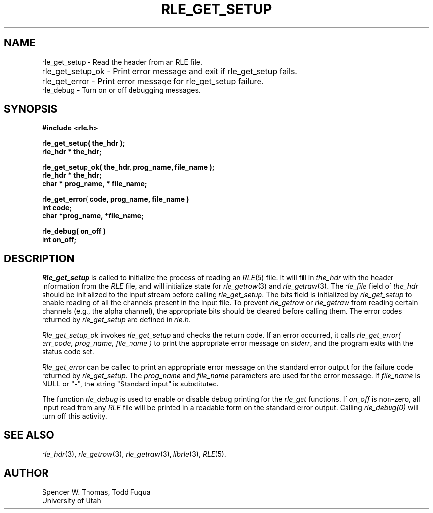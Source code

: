 .\" Copyright (c) 1986, 1987, University of Utah
.TH RLE_GET_SETUP 3 2/2/87 3
.UC 4
.SH NAME
rle_get_setup \- Read the header from an RLE file.
.PD 0
.HP
rle_get_setup_ok \- Print error message and exit if rle_get_setup fails.
.HP
rle_get_error \- Print error message for rle_get_setup failure.
.LP
rle_debug \- Turn on or off debugging messages.
.PD
.SH SYNOPSIS
.B
#include <rle.h>
.sp
.B
rle_get_setup( the_hdr );
.br
.B
rle_hdr * the_hdr;
.sp
.B
rle_get_setup_ok( the_hdr, prog_name, file_name );
.br
.B
rle_hdr * the_hdr;
.br
.B
char * prog_name, * file_name;
.sp
.B
rle_get_error( code, prog_name, file_name )
.br
.B
int code;
.br
.B
char *prog_name, *file_name;
.sp
.B
rle_debug( on_off )
.br
.B int on_off;
.SH DESCRIPTION
.PP
.I Rle_get_setup
is called to initialize the process of reading an
.IR RLE (5)
file.
It will fill in
.I the_hdr
with the header information from the \fIRLE\fP file, and will initialize
state for
.IR rle_getrow (3)
and
.IR rle_getraw (3).
The
.I rle_file
field of
.I the_hdr
should be initialized to the input stream before calling
.IR rle_get_setup .
The
.I bits
field is initialized by
.I rle_get_setup
to enable reading of all the channels present in the input file.  To
prevent \fIrle_getrow\fP or \fIrle_getraw\fP from reading certain
channels (e.g., the alpha channel), the appropriate bits should be
cleared before calling them.  The error codes returned by
\fIrle_get_setup\fP are defined in \fIrle.h\fP.

.I Rle_get_setup_ok
invokes
.IR rle_get_setup
and checks the return code.  If an error occurred, it calls
.I
rle_get_error( err_code, prog_name, file_name )
to print the appropriate error message
on
.IR stderr ,
and the program exits with the status code set.

.I Rle_get_error
can be called to print an appropriate error message on the standard
error output for the failure code returned by
.IR rle_get_setup .
The
.IR prog_name
and
.IR file_name
parameters are used for the error message.  If
.IR file_name
is NULL or "\-", the string "Standard input" is substituted.

The function
.I rle_debug
is used to enable or disable debug printing for the
.I rle_get
functions.  If
.I on_off
is non-zero, all input read from any
.I RLE
file will be printed in a readable form on the standard error output.
Calling
.I rle_debug(0)
will turn off this activity.
.SH SEE ALSO
.IR rle_hdr (3),
.IR rle_getrow (3),
.IR rle_getraw (3),
.IR librle (3),
.IR RLE (5).
.SH AUTHOR
Spencer W. Thomas, Todd Fuqua
.br
University of Utah
